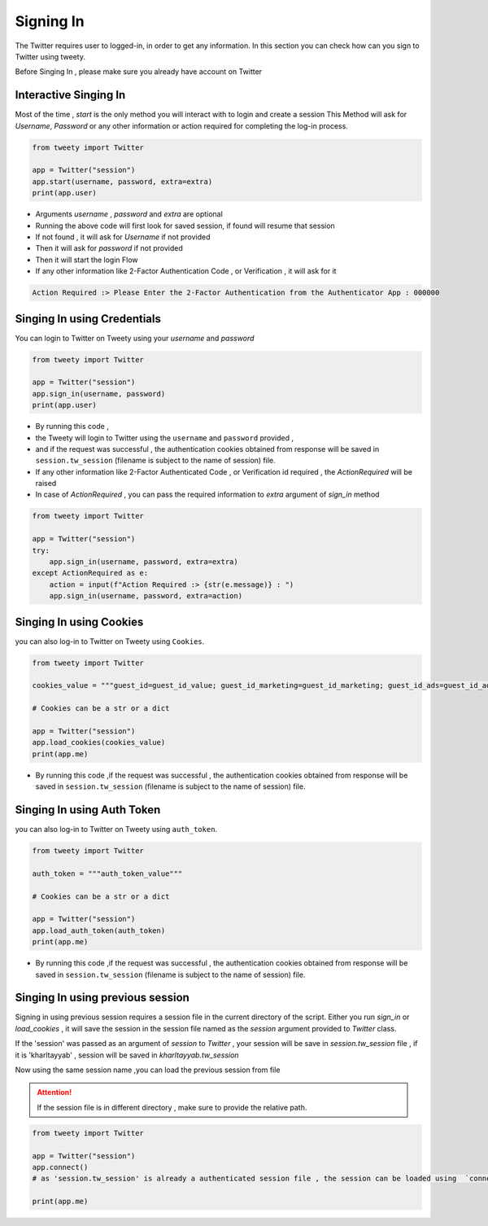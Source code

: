 
.. _singing-in:

=============
Signing In
=============

The Twitter requires user to logged-in, in order to get any information. In this section you can check how can you sign to Twitter using tweety.

Before Singing In , please make sure you already have account on Twitter


Interactive Singing In
------------------------
Most of the time , `start` is the only method you will interact with to login and create a session
This Method will ask for `Username`,  `Password` or any other information or action required for completing the log-in process.

.. code-block:: python

    from tweety import Twitter

    app = Twitter("session")
    app.start(username, password, extra=extra)
    print(app.user)

- Arguments `username` , `password` and `extra` are optional

- Running the above code will first look for saved session, if found will resume that session
- If not found , it will ask for `Username` if not provided
- Then it will ask for `password` if not provided
- Then it will start the login Flow
- If any other information like 2-Factor Authentication Code , or Verification , it will ask for it

.. code-block:: bash

    Action Required :> Please Enter the 2-Factor Authentication from the Authenticator App : 000000


Singing In using Credentials
----------------------------
You can login to Twitter on Tweety using your `username` and `password`

.. code-block:: python

    from tweety import Twitter

    app = Twitter("session")
    app.sign_in(username, password)
    print(app.user)


- By running this code ,
- the Tweety will login to Twitter using the ``username`` and ``password`` provided ,
- and if the request was successful , the authentication cookies obtained from response will be saved in ``session.tw_session`` (filename is subject to the name of session) file.

- If any other information like 2-Factor Authenticated Code , or Verification id required , the `ActionRequired` will be raised
- In case of `ActionRequired` , you can pass the required information to `extra` argument of `sign_in` method

.. code-block:: python

    from tweety import Twitter

    app = Twitter("session")
    try:
        app.sign_in(username, password, extra=extra)
    except ActionRequired as e:
        action = input(f"Action Required :> {str(e.message)} : ")
        app.sign_in(username, password, extra=action)

Singing In using Cookies
----------------------------
you can also log-in to Twitter on Tweety using ``Cookies``.

.. code-block:: python

    from tweety import Twitter

    cookies_value = """guest_id=guest_id_value; guest_id_marketing=guest_id_marketing; guest_id_ads=guest_id_ads; kdt=kdt_value; auth_token=auth_token_value; ct0=ct0_value; twid=twid_value; personalization_id="personalization_id_value" """

    # Cookies can be a str or a dict

    app = Twitter("session")
    app.load_cookies(cookies_value)
    print(app.me)


- By running this code ,if the request was successful , the authentication cookies obtained from response will be saved in ``session.tw_session`` (filename is subject to the name of session) file.

Singing In using Auth Token
----------------------------
you can also log-in to Twitter on Tweety using ``auth_token``.

.. code-block:: python

    from tweety import Twitter

    auth_token = """auth_token_value"""

    # Cookies can be a str or a dict

    app = Twitter("session")
    app.load_auth_token(auth_token)
    print(app.me)


- By running this code ,if the request was successful , the authentication cookies obtained from response will be saved in ``session.tw_session`` (filename is subject to the name of session) file.



Singing In using previous session
----------------------------------

Signing in using previous session requires a session file in the current directory of the script. Either you run `sign_in` or `load_cookies` , it will save the session in the session file named as the `session` argument provided to `Twitter` class.

If the 'session' was passed as an argument of `session` to `Twitter` , your session will be save in `session.tw_session` file , if it is 'kharltayyab' , session will be saved in `kharltayyab.tw_session`

Now using the same session name ,you can load the previous session from file

.. attention:: If the session file is in different directory , make sure to provide the relative path.

.. code-block:: python

    from tweety import Twitter

    app = Twitter("session")
    app.connect()
    # as 'session.tw_session' is already a authenticated session file , the session can be loaded using  `connect` method

    print(app.me)


